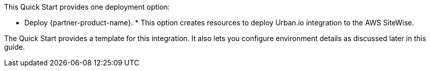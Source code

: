 // Edit this placeholder text to accurately describe your architecture.

This Quick Start provides one deployment option:

* Deploy {partner-product-name}. * This option creates resources to deploy Urban.io integration to the AWS SiteWise.

The Quick Start provides a template for this integration. It also lets you configure environment details as discussed later in this guide.